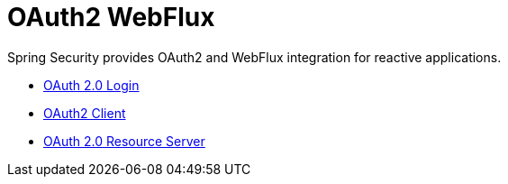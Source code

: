 [[webflux-oauth2]]
= OAuth2 WebFlux

Spring Security provides OAuth2 and WebFlux integration for reactive applications.

* xref:reactive/oauth2/login.adoc[OAuth 2.0 Login]
* xref:reactive/oauth2/access-token.adoc[OAuth2 Client]
* xref:reactive/oauth2/resource-server.adoc[OAuth 2.0 Resource Server]
